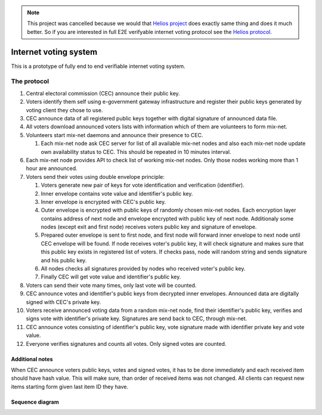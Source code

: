 .. note::

  This project was cancelled because we would that `Helios project`_ does exactly same thing and does it much better. So if you are interested in full E2E verifyable internet voting protocol see the `Helios protocol`_.
  
.. _Helios project: https://vote.heliosvoting.org/
.. _Helios protocol: http://documentation.heliosvoting.org/verification-specs/helios-v4


######################
Internet voting system
######################

This is a prototype of fully end to end verifiable internet voting system.

The protocol
============

1. Central electoral commission (CEC) announce their public key.

2. Voters identify them self using e-government gateway infrastructure and
   register their public keys generated by voting client they chose to use.

3. CEC announce data of all registered public keys together with digital
   signature of announced data file.

4. All voters download announced voters lists with information which of them
   are volunteers to form mix-net.

5. Volunteers start mix-net daemons and announce their presence to CEC.

   1) Each mix-net node ask CEC server for list of all available mix-net
      nodes and also each mix-net node update own availability status to CEC.
      This should be repeated in 10 minutes interval.

6. Each mix-net node provides API to check list of working mix-net nodes. Only
   those nodes working more than 1 hour are announced.

7. Voters send their votes using double envelope principle:

   1) Voters generate new pair of keys for vote identification and verification
      (identifier).

   2) Inner envelope contains vote value and identifier's public key.

   3) Inner envelope is encrypted with CEC's public key.

   4) Outer envelope is encrypted with public keys of randomly chosen
      mix-net nodes. Each encryption layer contains address of next node
      and envelope encrypted with public key of next node. Additionaly some
      nodes (except exit and first node) receives voters public key and
      signature of envelope.

   5) Prepared outer envelope is sent to first node, and first node will
      forward inner envelope to next node until CEC envelope will be found. If
      node receives voter's public key, it will check signature and makes sure
      that this public key exists in registered list of voters. If checks pass,
      node will random string and sends signature and his public key.

   6) All nodes checks all signatures provided by nodes who received voter's
      public key.

   7) Finally CEC will get vote value and identifier's public key.

8. Voters can send their vote many times, only last vote will be counted.

9. CEC announce votes and identifier's public keys from decrypted inner
   envelopes. Announced data are digitally signed with CEC's private key.

10. Voters receive announced voting data from a random mix-net node, find their
    identifier's public key, verifies and signs vote with identifier's private
    key. Signatures are send back to CEC, through mix-net.

11. CEC announce votes consisting of identifier's public key, vote signature
    made with identifier private key and vote value.

12. Everyone verifies signatures and counts all votes. Only signed votes are
    counted.

Additional notes
----------------

When CEC announce voters public keys, votes and signed votes, it has to be done
immediately and each received item should have hash value. This will make sure,
than order of received items was not changed. All clients can request new items
starting form given last item ID they have.

Sequence diagram
----------------

.. image:: spec/interactions.png
